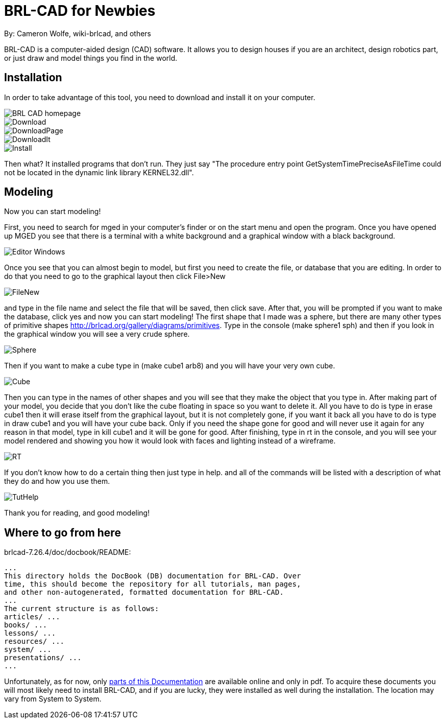 = BRL-CAD for Newbies

By: Cameron Wolfe, wiki-brlcad, and others

BRL-CAD is a computer-aided design (CAD) software. It allows you to
design houses if you are an architect, design robotics part, or just
draw and model things you find in the world.

== Installation

In order to take advantage of this tool, you need to download and
install it on your computer.

image::BRL-CAD_homepage.PNG[]

image::Download.PNG[]

image::DownloadPage.PNG[]

image::DownloadIt.PNG[]

image::Install.PNG[]

Then what? It installed programs that don't run. They just say "The
procedure entry point GetSystemTimePreciseAsFileTime could not be
located in the dynamic link library KERNEL32.dll".

== Modeling

Now you can start modeling!

First, you need to search for mged in your computer's finder or on the
start menu and open the program. Once you have opened up MGED you see
that there is a terminal with a white background and a graphical window
with a black background.

image::Editor_Windows.png[]

Once you see that you can almost begin to model, but first you need to
create the file, or database that you are editing. In order to do that
you need to go to the graphical layout then click File>New

image::FileNew.PNG[]

and type in the file name and select the file that will be saved, then
click save. After that, you will be prompted if you want to make the
database, click yes and now you can start modeling! The first shape
that I made was a sphere, but there are many other types of primitive
shapes http://brlcad.org/gallery/diagrams/primitives. Type in the
console (make sphere1 sph) and then if you look in the graphical
window you will see a very crude sphere.

image::Sphere.PNG[]

Then if you want to make a cube type in (make cube1 arb8) and you will
have your very own cube.

image::Cube.PNG[]

Then you can type in the names of other shapes and you will see that
they make the object that you type in. After making part of your
model, you decide that you don't like the cube floating in space so
you want to delete it. All you have to do is type in erase cube1 then
it will erase itself from the graphical layout, but it is not
completely gone, if you want it back all you have to do is type in
draw cube1 and you will have your cube back. Only if you need the
shape gone for good and will never use it again for any reason in that
model, type in kill cube1 and it will be gone for good. After
finishing, type in rt in the console, and you will see your model
rendered and showing you how it would look with faces and lighting
instead of a wireframe.

image::RT.PNG[]

If you don't know how to do a certain thing then just type in
help. and all of the commands will be listed with a description of
what they do and how you use them.

image::TutHelp.PNG[]

Thank you for reading, and good modeling!

== Where to go from here

brlcad-7.26.4/doc/docbook/README:

....
...
This directory holds the DocBook (DB) documentation for BRL-CAD. Over
time, this should become the repository for all tutorials, man pages,
and other non-autogenerated, formatted documentation for BRL-CAD.
...
The current structure is as follows:
articles/ ...
books/ ...
lessons/ ...
resources/ ...
system/ ...
presentations/ ...
...
....

Unfortunately, as for now, only xref:Documentation.adoc[parts of this
Documentation] are available online and only in pdf. To acquire these
documents you will most likely need to install BRL-CAD, and if you are
lucky, they were installed as well during the installation. The
location may vary from System to System.
